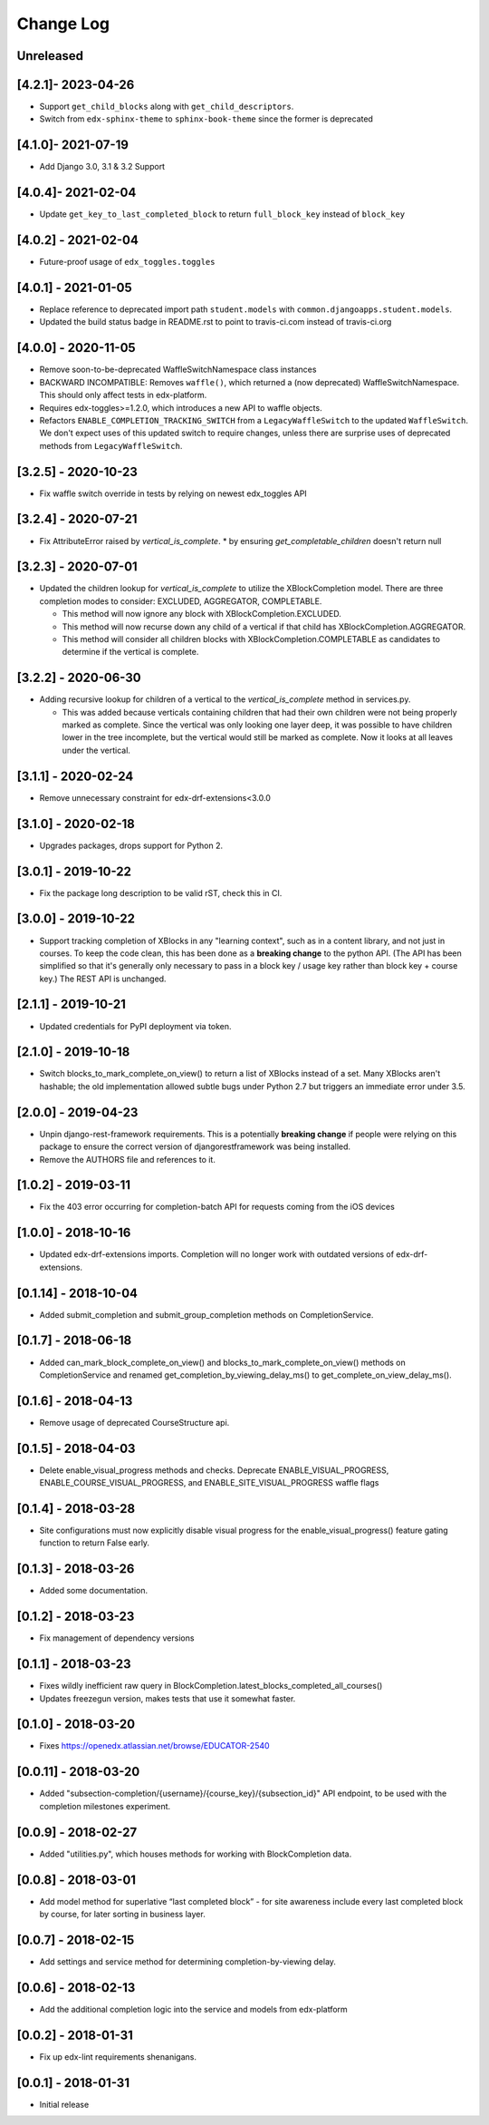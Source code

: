 Change Log
----------

..
   All enhancements and patches to completion will be documented
   in this file.  It adheres to the structure of http://keepachangelog.com/ ,
   but in reStructuredText instead of Markdown (for ease of incorporation into
   Sphinx documentation and the PyPI description).

   This project adheres to Semantic Versioning (http://semver.org/).

.. There should always be an "Unreleased" section for changes pending release.

Unreleased
~~~~~~~~~~

[4.2.1]- 2023-04-26
~~~~~~~~~~~~~~~~~~~~~~~~~~~~~~~~~~~~~~~~~~~~~~~~
* Support ``get_child_blocks`` along with ``get_child_descriptors``.
* Switch from ``edx-sphinx-theme`` to ``sphinx-book-theme`` since the former is
  deprecated

[4.1.0]- 2021-07-19
~~~~~~~~~~~~~~~~~~~~~~~~~~~~~~~~~~~~~~~~~~~~~~~~
* Add Django 3.0, 3.1 & 3.2 Support

[4.0.4]- 2021-02-04
~~~~~~~~~~~~~~~~~~~~~~~~~~~~~~~~~~~~~~~~~~~~~~~~
* Update ``get_key_to_last_completed_block`` to return ``full_block_key`` instead of ``block_key``

[4.0.2] - 2021-02-04
~~~~~~~~~~~~~~~~~~~~~~~~~~~~~~~~~~~~~~~~~~~~~~~~
* Future-proof usage of ``edx_toggles.toggles``


[4.0.1] - 2021-01-05
~~~~~~~~~~~~~~~~~~~~~~~~~~~~~~~~~~~~~~~~~~~~~~~~
* Replace reference to deprecated import path ``student.models``
  with ``common.djangoapps.student.models``.
* Updated the build status badge in README.rst to point to travis-ci.com instead of travis-ci.org


[4.0.0] - 2020-11-05
~~~~~~~~~~~~~~~~~~~~~~~~~~~~~~~~~~~~~~~~~~~~~~~~
* Remove soon-to-be-deprecated WaffleSwitchNamespace class instances
* BACKWARD INCOMPATIBLE: Removes ``waffle()``, which returned a (now deprecated) WaffleSwitchNamespace. This should only affect tests in edx-platform.
* Requires edx-toggles>=1.2.0, which introduces a new API to waffle objects.
* Refactors ``ENABLE_COMPLETION_TRACKING_SWITCH`` from a ``LegacyWaffleSwitch`` to the updated ``WaffleSwitch``.  We don't expect uses of this updated switch to require changes, unless there are surprise uses of deprecated methods from ``LegacyWaffleSwitch``.

[3.2.5] - 2020-10-23
~~~~~~~~~~~~~~~~~~~~~~~~~~~~~~~~~~~~~~~~~~~~~~~~
* Fix waffle switch override in tests by relying on newest edx_toggles API

[3.2.4] - 2020-07-21
~~~~~~~~~~~~~~~~~~~~~~~~~~~~~~~~~~~~~~~~~~~~~~~~
* Fix AttributeError raised by `vertical_is_complete`.
  * by ensuring `get_completable_children` doesn't return null

[3.2.3] - 2020-07-01
~~~~~~~~~~~~~~~~~~~~~~~~~~~~~~~~~~~~~~~~~~~~~~~~
* Updated the children lookup for `vertical_is_complete` to utilize the XBlockCompletion model. There are
  three completion modes to consider: EXCLUDED, AGGREGATOR, COMPLETABLE.

  * This method will now ignore any block with XBlockCompletion.EXCLUDED.
  * This method will now recurse down any child of a vertical if that child has XBlockCompletion.AGGREGATOR.
  * This method will consider all children blocks with XBlockCompletion.COMPLETABLE as candidates to
    determine if the vertical is complete.

[3.2.2] - 2020-06-30
~~~~~~~~~~~~~~~~~~~~~~~~~~~~~~~~~~~~~~~~~~~~~~~~
* Adding recursive lookup for children of a vertical to the `vertical_is_complete` method in services.py.

  * This was added because verticals containing children that had their own children were not being properly marked
    as complete. Since the vertical was only looking one layer deep, it was possible to have children lower in the tree
    incomplete, but the vertical would still be marked as complete. Now it looks at all leaves under the vertical.

[3.1.1] - 2020-02-24
~~~~~~~~~~~~~~~~~~~~~~~~~~~~~~~~~~~~~~~~~~~~~~~~
* Remove unnecessary constraint for edx-drf-extensions<3.0.0

[3.1.0] - 2020-02-18
~~~~~~~~~~~~~~~~~~~~~~~~~~~~~~~~~~~~~~~~~~~~~~~~
* Upgrades packages, drops support for Python 2.

[3.0.1] - 2019-10-22
~~~~~~~~~~~~~~~~~~~~~~~~~~~~~~~~~~~~~~~~~~~~~~~~
* Fix the package long description to be valid rST, check this in CI.

[3.0.0] - 2019-10-22
~~~~~~~~~~~~~~~~~~~~~~~~~~~~~~~~~~~~~~~~~~~~~~~~
* Support tracking completion of XBlocks in any "learning context", such as in
  a content library, and not just in courses. To keep the code clean, this has
  been done as a **breaking change** to the python API. (The API has been
  simplified so that it's generally only necessary to pass in a block key /
  usage key rather than block key + course key.) The REST API is unchanged.

[2.1.1] - 2019-10-21
~~~~~~~~~~~~~~~~~~~~~~~~~~~~~~~~~~~~~~~~~~~~~~~~
* Updated credentials for PyPI deployment via token.

[2.1.0] - 2019-10-18
~~~~~~~~~~~~~~~~~~~~~~~~~~~~~~~~~~~~~~~~~~~~~~~~
* Switch blocks_to_mark_complete_on_view() to return a list of XBlocks instead of a set.  Many XBlocks aren't hashable;
  the old implementation allowed subtle bugs under Python 2.7 but triggers an immediate error under 3.5.

[2.0.0] - 2019-04-23
~~~~~~~~~~~~~~~~~~~~~~~~~~~~~~~~~~~~~~~~~~~~~~~~
* Unpin django-rest-framework requirements. This is a potentially **breaking change** if people were
  relying on this package to ensure the correct version of djangorestframework was being installed.
* Remove the AUTHORS file and references to it.

[1.0.2] - 2019-03-11
~~~~~~~~~~~~~~~~~~~~~~~~~~~~~~~~~~~~~~~~~~~~~~~~

* Fix the 403 error occurring for completion-batch API for requests coming from the iOS devices

[1.0.0] - 2018-10-16
~~~~~~~~~~~~~~~~~~~~~~~~~~~~~~~~~~~~~~~~~~~~~~~~
* Updated edx-drf-extensions imports. Completion will no longer work with
  outdated versions of edx-drf-extensions.

[0.1.14] - 2018-10-04
~~~~~~~~~~~~~~~~~~~~~~~~~~~~~~~~~~~~~~~~~~~~~~~~
* Added submit_completion and submit_group_completion methods on
  CompletionService.

[0.1.7] - 2018-06-18
~~~~~~~~~~~~~~~~~~~~~~~~~~~~~~~~~~~~~~~~~~~~~~~~
* Added can_mark_block_complete_on_view() and blocks_to_mark_complete_on_view()
  methods on CompletionService and renamed get_completion_by_viewing_delay_ms()
  to get_complete_on_view_delay_ms().

[0.1.6] - 2018-04-13
~~~~~~~~~~~~~~~~~~~~~~~~~~~~~~~~~~~~~~~~~~~~~~~~
* Remove usage of deprecated CourseStructure api.

[0.1.5] - 2018-04-03
~~~~~~~~~~~~~~~~~~~~~~~~~~~~~~~~~~~~~~~~~~~~~~~~
* Delete enable_visual_progress methods and checks. Deprecate ENABLE_VISUAL_PROGRESS,
  ENABLE_COURSE_VISUAL_PROGRESS, and ENABLE_SITE_VISUAL_PROGRESS waffle flags

[0.1.4] - 2018-03-28
~~~~~~~~~~~~~~~~~~~~~~~~~~~~~~~~~~~~~~~~~~~~~~~~
* Site configurations must now explicitly disable visual progress for the
  enable_visual_progress() feature gating function to return False early.

[0.1.3] - 2018-03-26
~~~~~~~~~~~~~~~~~~~~~~~~~~~~~~~~~~~~~~~~~~~~~~~~
* Added some documentation.

[0.1.2] - 2018-03-23
~~~~~~~~~~~~~~~~~~~~~~~~~~~~~~~~~~~~~~~~~~~~~~~~
* Fix management of dependency versions

[0.1.1] - 2018-03-23
~~~~~~~~~~~~~~~~~~~~~~~~~~~~~~~~~~~~~~~~~~~~~~~~
* Fixes wildly inefficient raw query in BlockCompletion.latest_blocks_completed_all_courses()
* Updates freezegun version, makes tests that use it somewhat faster.

[0.1.0] - 2018-03-20
~~~~~~~~~~~~~~~~~~~~~~~~~~~~~~~~~~~~~~~~~~~~~~~~
* Fixes https://openedx.atlassian.net/browse/EDUCATOR-2540

[0.0.11] - 2018-03-20
~~~~~~~~~~~~~~~~~~~~~~~~~~~~~~~~~~~~~~~~~~~~~~~~
* Added "subsection-completion/{username}/{course_key}/{subsection_id}" API
  endpoint, to be used with the completion milestones experiment.

[0.0.9] - 2018-02-27
~~~~~~~~~~~~~~~~~~~~~~~~~~~~~~~~~~~~~~~~~~~~~~~~
* Added "utilities.py", which houses methods for working with BlockCompletion
  data.

[0.0.8] - 2018-03-01
~~~~~~~~~~~~~~~~~~~~~~~~~~~~~~~~~~~~~~~~~~~~~~~~
* Add model method for superlative “last completed block” - for site awareness
  include every last completed block by course, for later sorting in business
  layer.

[0.0.7] - 2018-02-15
~~~~~~~~~~~~~~~~~~~~~~~~~~~~~~~~~~~~~~~~~~~~~~~~
* Add settings and service method for determining completion-by-viewing delay.

[0.0.6] - 2018-02-13
~~~~~~~~~~~~~~~~~~~~~~~~~~~~~~~~~~~~~~~~~~~~~~~~
* Add the additional completion logic into the service and models from edx-platform

[0.0.2] - 2018-01-31
~~~~~~~~~~~~~~~~~~~~~~~~~~~~~~~~~~~~~~~~~~~~~~~~
* Fix up edx-lint requirements shenanigans.

[0.0.1] - 2018-01-31
~~~~~~~~~~~~~~~~~~~~~~~~~~~~~~~~~~~~~~~~~~~~~~~~
* Initial release
